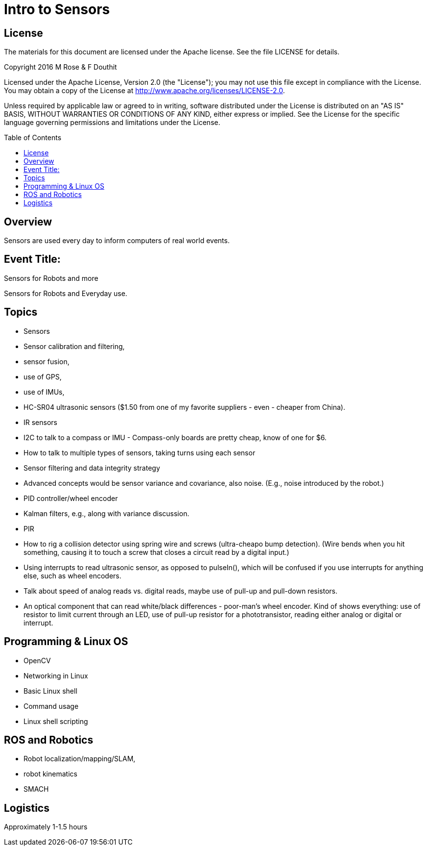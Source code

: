 :imagesdir: ./images
:toc: macro

= Intro to Sensors

== License

The materials for this document are licensed under the Apache license. See the file LICENSE for details.

Copyright 2016 M Rose & F Douthit

Licensed under the Apache License, Version 2.0 (the "License");
you may not use this file except in compliance with the License.
You may obtain a copy of the License at
http://www.apache.org/licenses/LICENSE-2.0.

Unless required by applicable law or agreed to in writing, software
distributed under the License is distributed on an "AS IS" BASIS,
WITHOUT WARRANTIES OR CONDITIONS OF ANY KIND, either express or implied.
See the License for the specific language governing permissions and
limitations under the License.

toc::[]

== Overview
Sensors are used every day to inform computers of real world events.

== Event Title:
Sensors for Robots and more

Sensors for Robots and Everyday use.


== Topics
- Sensors
- Sensor calibration and filtering, 
- sensor fusion, 
- use of GPS, 
- use of IMUs, 
- HC-SR04 ultrasonic sensors ($1.50 from one of my favorite suppliers - even - cheaper from China).
- IR sensors
- I2C to talk to a compass or IMU - Compass-only boards are pretty cheap, know of one for $6.
- How to talk to multiple types of sensors, taking turns using each sensor
- Sensor filtering and data integrity strategy
- Advanced concepts would be sensor variance and covariance, also noise. (E.g., noise introduced by the robot.)
- PID controller/wheel encoder
- Kalman filters, e.g., along with variance discussion.
- PIR
- How to rig a collision detector using spring wire and screws (ultra-cheapo bump detection).
(Wire bends when you hit something, causing it to touch a screw that closes a circuit read by a digital input.)

- Using interrupts to read ultrasonic sensor, as opposed to pulseIn(), which will be confused if you use interrupts for anything else, such as wheel encoders.
- Talk about speed of analog reads vs. digital reads, maybe use of pull-up and pull-down resistors.
- An optical component that can read white/black differences - poor-man's wheel encoder. Kind of shows everything: use of resistor to limit current through an LED, use of pull-up resistor for a phototransistor, reading either analog or digital or interrupt.


== Programming & Linux OS
- OpenCV
- Networking in Linux
- Basic Linux shell 
- Command usage
- Linux shell scripting

== ROS and Robotics
- Robot localization/mapping/SLAM, 
- robot kinematics
- SMACH

== Logistics
Approximately 1-1.5 hours





